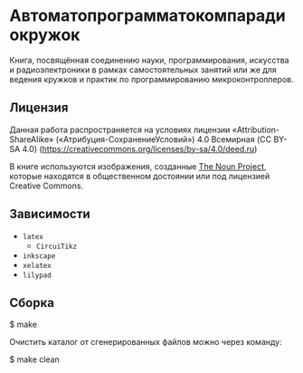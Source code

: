 * Автоматопрограмматокомпарадиокружок

Книга, посвящённая соединению науки, программирования, искусства и
радиоэлектроники в рамках самостоятельных занятий или же для ведения кружков и
практик по программированию микроконтроллеров.

** Лицензия
Данная работа распространяется на условиях лицензии «Attribution-ShareAlike»
(«Атрибуция-СохранениеУсловий») 4.0 Всемирная (CC BY-SA 4.0)
(https://creativecommons.org/licenses/by-sa/4.0/deed.ru)

В книге используются изображения, созданные [[https://thenounproject.com/][The Noun Project]], которые находятся
в общественном достоянии или под лицензией Creative Commons.

** Зависимости
- =latex=
  - =CircuiTikz=
- =inkscape=
- =xelatex=
- =lilypad=

** Сборка
#+BEGIN_EXAMPLE shell
$ make
#+END_EXAMPLE

Очистить каталог от сгенерированных файлов можно через команду:
#+BEGIN_EXAMPLE shell
$ make clean
#+END_EXAMPLE
